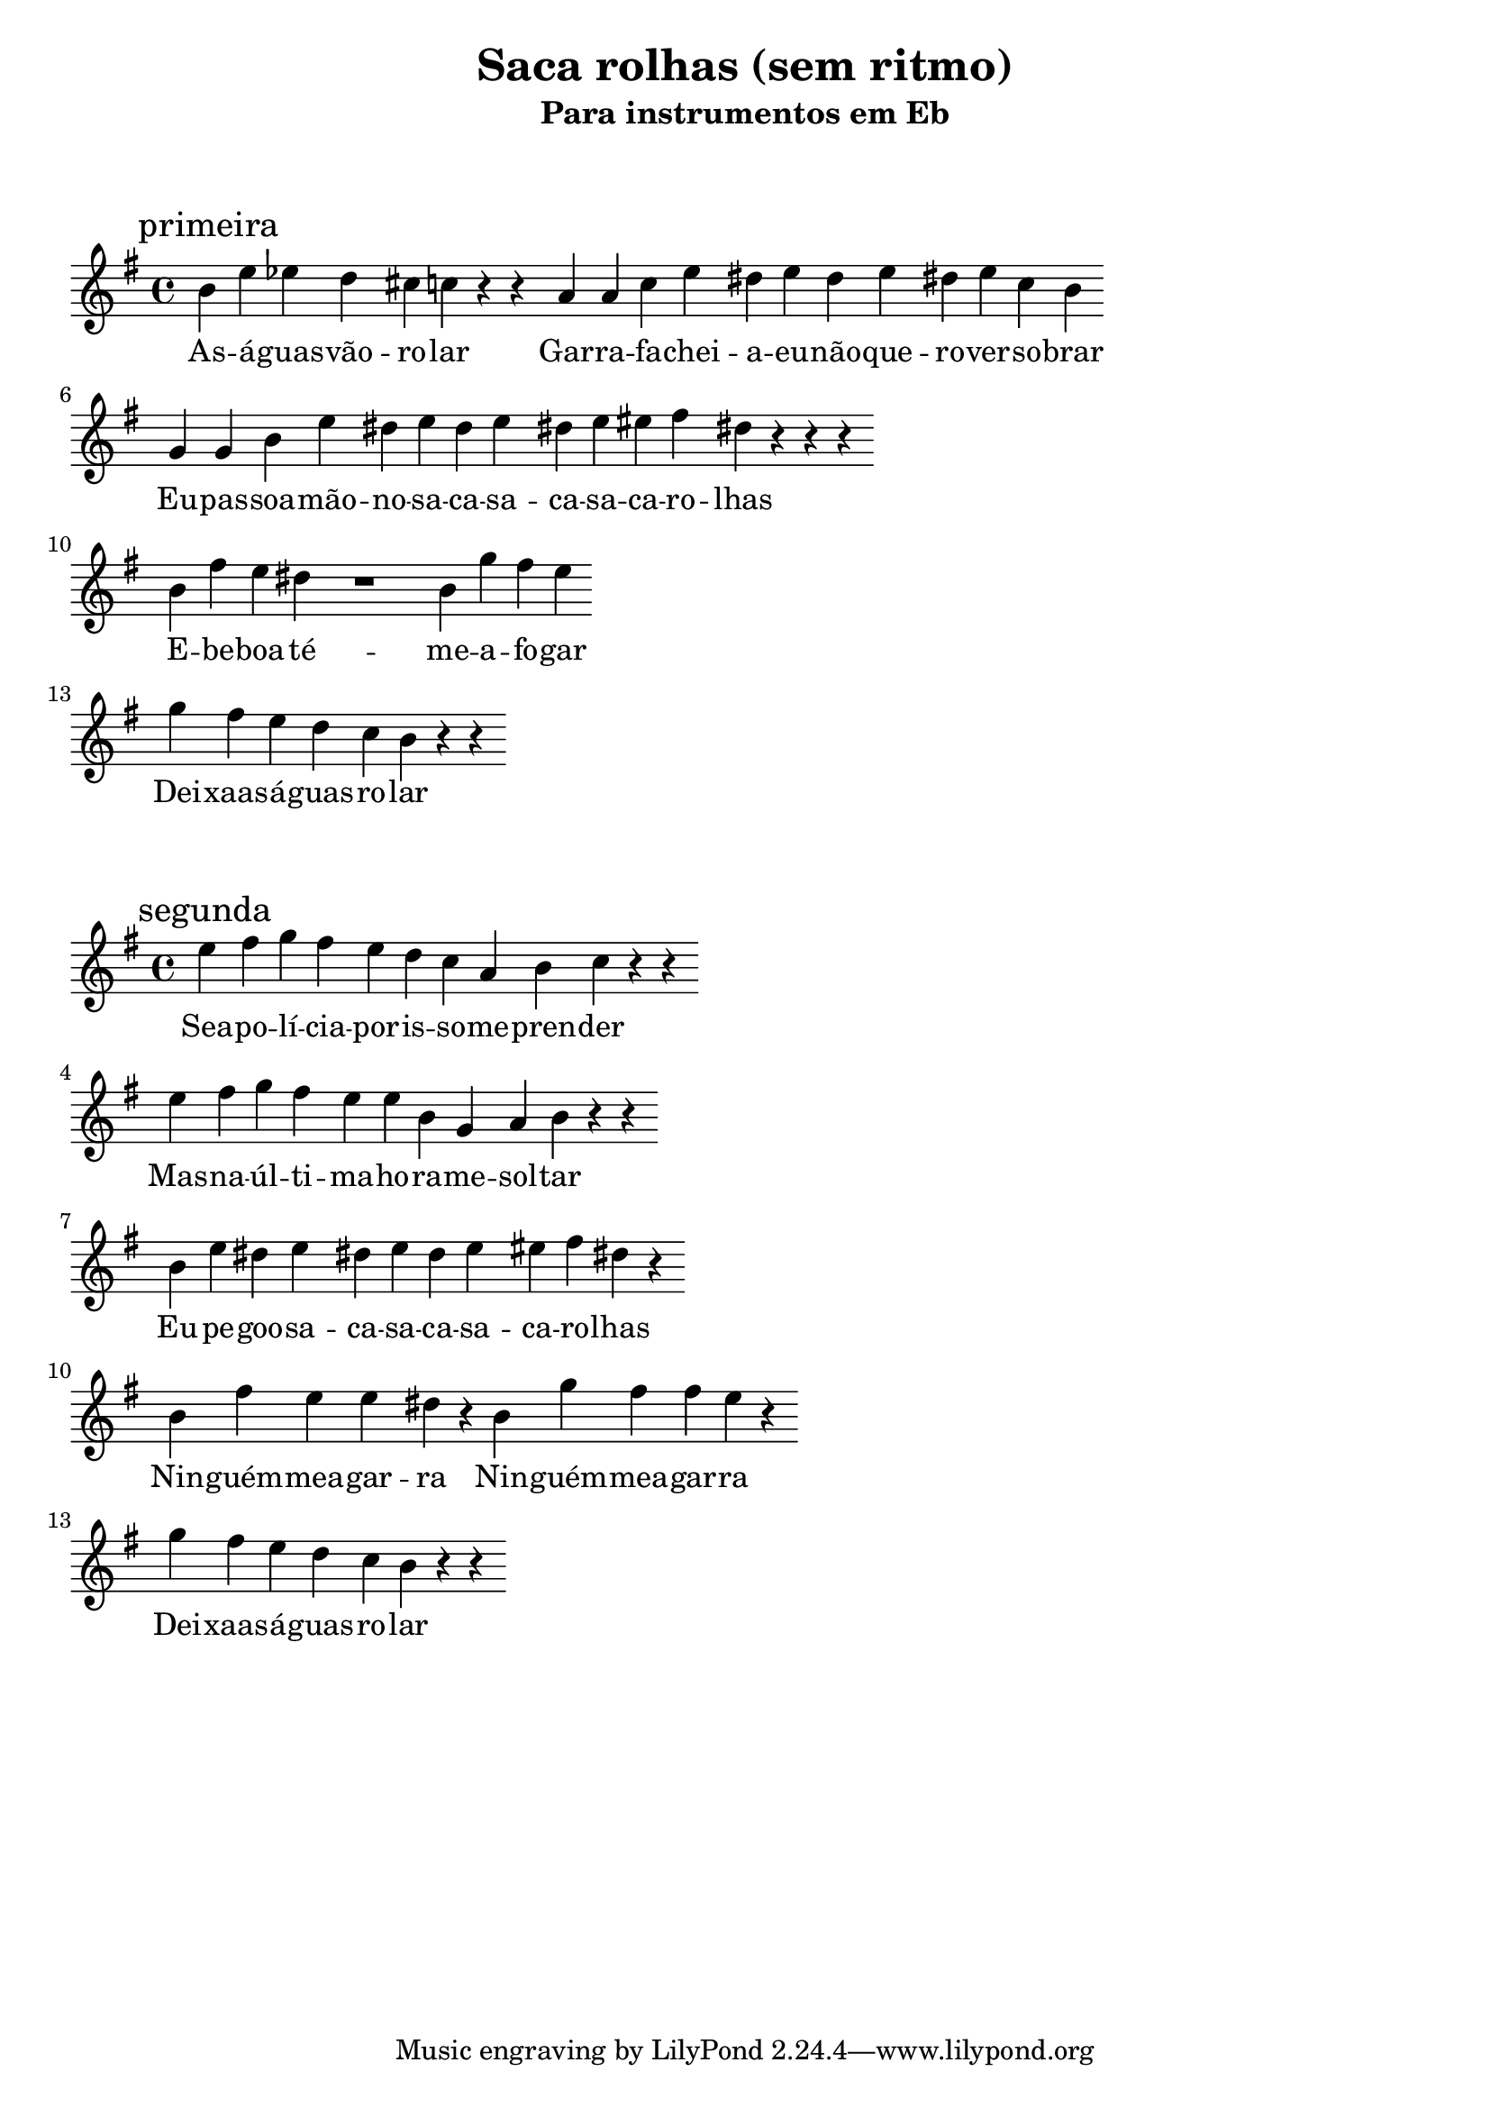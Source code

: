 
\layout{
	indent = 0
	ragged-right = ##t

    \context {
      \Score
      \override BarLine #'transparent = ##t
    }
}


\header{
  title = "Saca rolhas (sem ritmo)"
  subtitle = "Para instrumentos em Eb"
}

\markup { \vspace #2 }


parteum = \relative c' {
	\key bes \major
	
	\mark "primeira"	

  	d g ges f e ees  r r c c ees g fis g fis g fis g ees d
	\break

	bes bes d g fis g fis g fis g gis a fis   r r r
	\break

	d a' g fis    r1 d4 bes' a g 
	\break

	bes a g f ees d    r r 
	
}

letraum = \lyricmode {
 
	As -- á -- guas --  vão --  ro -- lar
	Gar -- ra -- fa --  chei -- a --  eu --  não --  que -- ro --  ver --  so -- brar
	Eu --  pas -- soa  -- mão --  no --  sa -- ca --  sa -- ca --  sa -- ca --  ro -- lhas
	E --  be -- boa  -- té --  me --  a -- fo -- gar
	Dei -- xaas --  á -- guas --  ro -- lar

}


partedois = \relative c' {
	\key g \minor

	\mark "segunda"

	g' a bes a g f ees c d ees    r r
	\break

	g a bes a g g d bes c d    r r
	\break

	d g fis g fis g fis g gis a fis   r
	\break

	d a' g g fis r   d bes' a a g   r
	\break

	bes a g f ees d    r r

}

letradois = \lyricmode { 

	Sea --  po -- lí -- cia --  por --  is -- so --  me --  pren -- der
	Mas --  na --  úl -- ti -- ma --  ho -- ra --  me --  sol -- tar
	Eu --  pe -- goo --  sa -- ca --  sa -- ca --  sa -- ca --  ro -- lhas
	Nin -- guém --  mea  -- gar -- ra
	Nin -- guém  -- mea -- gar -- ra
	
	Dei -- xaas --  á -- guas --  ro -- lar
}

\score {
	<<
	\new Voice = "um" {
		\transpose bes g' {
			\parteum
		}
	}
	\new Lyrics \lyricsto "um" {
        \letraum
    }
	>>
}

\markup { \vspace #2 }

\score {
	<<
	\new Voice = "dois" {
		\transpose bes g' {
			\partedois
		}
	}
	\new Lyrics \lyricsto "dois" {
        \letradois
    }
	>>
}

\version "2.18.2"  % necessary for upgrading to future LilyPond versions.
